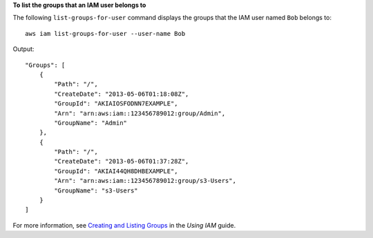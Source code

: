 **To list the groups that an IAM user belongs to**

The following ``list-groups-for-user`` command displays the groups that the IAM user named ``Bob`` belongs to::

  aws iam list-groups-for-user --user-name Bob

Output::

  "Groups": [
      {
          "Path": "/",
          "CreateDate": "2013-05-06T01:18:08Z",
          "GroupId": "AKIAIOSFODNN7EXAMPLE",
          "Arn": "arn:aws:iam::123456789012:group/Admin",
          "GroupName": "Admin"
      },
      {
          "Path": "/",
          "CreateDate": "2013-05-06T01:37:28Z",
          "GroupId": "AKIAI44QH8DHBEXAMPLE",
          "Arn": "arn:aws:iam::123456789012:group/s3-Users",
          "GroupName": "s3-Users"
      }
  ]

For more information, see `Creating and Listing Groups`_ in the *Using IAM* guide.

.. _`Creating and Listing Groups`: http://docs.aws.amazon.com/IAM/latest/UserGuide/Using_CreatingAndListingGroups.html


